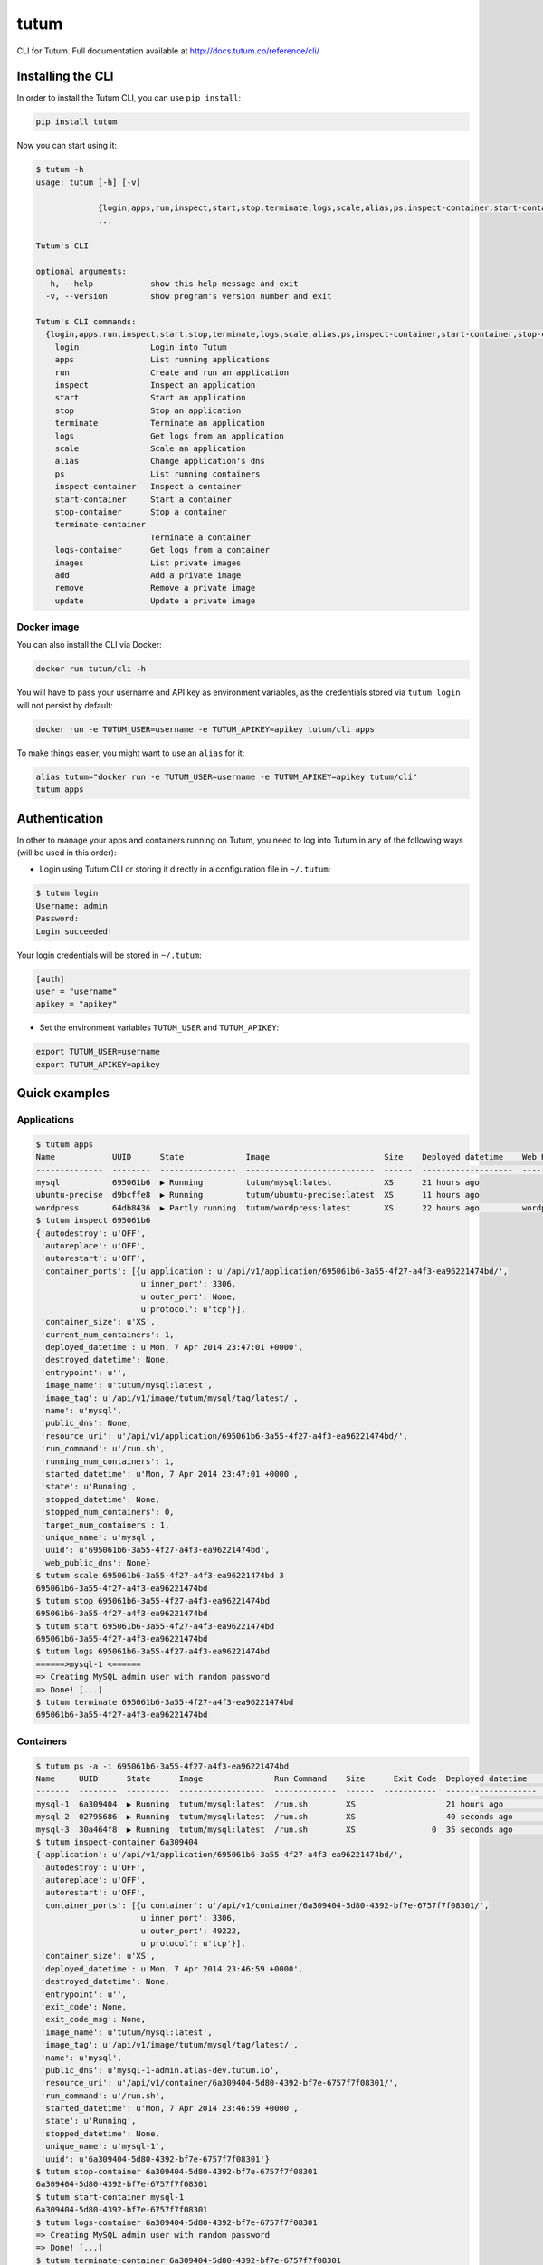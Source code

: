 tutum
=====

CLI for Tutum. Full documentation available at `http://docs.tutum.co/reference/cli/ <http://docs.tutum.co/reference/cli/>`_


Installing the CLI
------------------

In order to install the Tutum CLI, you can use ``pip install``:

.. sourcecode:: bash

    pip install tutum

Now you can start using it:

.. sourcecode:: none

    $ tutum -h
    usage: tutum [-h] [-v]

                 {login,apps,run,inspect,start,stop,terminate,logs,scale,alias,ps,inspect-container,start-container,stop-container,terminate-container,logs-container,images,add,remove,update}
                 ...

    Tutum's CLI

    optional arguments:
      -h, --help            show this help message and exit
      -v, --version         show program's version number and exit

    Tutum's CLI commands:
      {login,apps,run,inspect,start,stop,terminate,logs,scale,alias,ps,inspect-container,start-container,stop-container,terminate-container,logs-container,images,add,remove,update}
        login               Login into Tutum
        apps                List running applications
        run                 Create and run an application
        inspect             Inspect an application
        start               Start an application
        stop                Stop an application
        terminate           Terminate an application
        logs                Get logs from an application
        scale               Scale an application
        alias               Change application's dns
        ps                  List running containers
        inspect-container   Inspect a container
        start-container     Start a container
        stop-container      Stop a container
        terminate-container
                            Terminate a container
        logs-container      Get logs from a container
        images              List private images
        add                 Add a private image
        remove              Remove a private image
        update              Update a private image


Docker image
^^^^^^^^^^^^

You can also install the CLI via Docker:

.. sourcecode:: bash

    docker run tutum/cli -h

You will have to pass your username and API key as environment variables, as the credentials stored via ``tutum login``
will not persist by default:

.. sourcecode:: bash

    docker run -e TUTUM_USER=username -e TUTUM_APIKEY=apikey tutum/cli apps

To make things easier, you might want to use an ``alias`` for it:

.. sourcecode:: bash

    alias tutum="docker run -e TUTUM_USER=username -e TUTUM_APIKEY=apikey tutum/cli"
    tutum apps


Authentication
--------------

In other to manage your apps and containers running on Tutum, you need to log into Tutum in any of the following ways
(will be used in this order):

* Login using Tutum CLI or storing it directly in a configuration file in ``~/.tutum``:

.. sourcecode:: bash

    $ tutum login
    Username: admin
    Password:
    Login succeeded!

Your login credentials will be stored in ``~/.tutum``:

.. sourcecode:: ini

    [auth]
    user = "username"
    apikey = "apikey"

* Set the environment variables ``TUTUM_USER`` and ``TUTUM_APIKEY``:

.. sourcecode:: bash

    export TUTUM_USER=username
    export TUTUM_APIKEY=apikey


Quick examples
--------------

Applications
^^^^^^^^^^^^

.. sourcecode:: none

    $ tutum apps
    Name            UUID      State             Image                        Size    Deployed datetime    Web Hostname
    --------------  --------  ----------------  ---------------------------  ------  -------------------  ----------------------------
    mysql           695061b6  ▶ Running         tutum/mysql:latest           XS      21 hours ago
    ubuntu-precise  d9bcffe8  ▶ Running         tutum/ubuntu-precise:latest  XS      11 hours ago
    wordpress       64db8436  ▶ Partly running  tutum/wordpress:latest       XS      22 hours ago         wordpress-admin.dev.tutum.io
    $ tutum inspect 695061b6
    {'autodestroy': u'OFF',
     'autoreplace': u'OFF',
     'autorestart': u'OFF',
     'container_ports': [{u'application': u'/api/v1/application/695061b6-3a55-4f27-a4f3-ea96221474bd/',
                          u'inner_port': 3306,
                          u'outer_port': None,
                          u'protocol': u'tcp'}],
     'container_size': u'XS',
     'current_num_containers': 1,
     'deployed_datetime': u'Mon, 7 Apr 2014 23:47:01 +0000',
     'destroyed_datetime': None,
     'entrypoint': u'',
     'image_name': u'tutum/mysql:latest',
     'image_tag': u'/api/v1/image/tutum/mysql/tag/latest/',
     'name': u'mysql',
     'public_dns': None,
     'resource_uri': u'/api/v1/application/695061b6-3a55-4f27-a4f3-ea96221474bd/',
     'run_command': u'/run.sh',
     'running_num_containers': 1,
     'started_datetime': u'Mon, 7 Apr 2014 23:47:01 +0000',
     'state': u'Running',
     'stopped_datetime': None,
     'stopped_num_containers': 0,
     'target_num_containers': 1,
     'unique_name': u'mysql',
     'uuid': u'695061b6-3a55-4f27-a4f3-ea96221474bd',
     'web_public_dns': None}
    $ tutum scale 695061b6-3a55-4f27-a4f3-ea96221474bd 3
    695061b6-3a55-4f27-a4f3-ea96221474bd
    $ tutum stop 695061b6-3a55-4f27-a4f3-ea96221474bd
    695061b6-3a55-4f27-a4f3-ea96221474bd
    $ tutum start 695061b6-3a55-4f27-a4f3-ea96221474bd
    695061b6-3a55-4f27-a4f3-ea96221474bd
    $ tutum logs 695061b6-3a55-4f27-a4f3-ea96221474bd
    ======>mysql-1 <======
    => Creating MySQL admin user with random password
    => Done! [...]
    $ tutum terminate 695061b6-3a55-4f27-a4f3-ea96221474bd
    695061b6-3a55-4f27-a4f3-ea96221474bd


Containers
^^^^^^^^^^

.. sourcecode:: none

    $ tutum ps -a -i 695061b6-3a55-4f27-a4f3-ea96221474bd
    Name     UUID      State      Image               Run Command    Size      Exit Code  Deployed datetime    Ports
    -------  --------  ---------  ------------------  -------------  ------  -----------  -------------------  ------------------------------------------------
    mysql-1  6a309404  ▶ Running  tutum/mysql:latest  /run.sh        XS                   21 hours ago         mysql-1-admin.atlas-dev.tutum.io:49222->3306/tcp
    mysql-2  02795686  ▶ Running  tutum/mysql:latest  /run.sh        XS                   40 seconds ago       mysql-2-admin.atlas-dev.tutum.io:49226->3306/tcp
    mysql-3  30a464f8  ▶ Running  tutum/mysql:latest  /run.sh        XS                0  35 seconds ago       mysql-3-admin.atlas-dev.tutum.io:49227->3306/tcp
    $ tutum inspect-container 6a309404
    {'application': u'/api/v1/application/695061b6-3a55-4f27-a4f3-ea96221474bd/',
     'autodestroy': u'OFF',
     'autoreplace': u'OFF',
     'autorestart': u'OFF',
     'container_ports': [{u'container': u'/api/v1/container/6a309404-5d80-4392-bf7e-6757f7f08301/',
                          u'inner_port': 3306,
                          u'outer_port': 49222,
                          u'protocol': u'tcp'}],
     'container_size': u'XS',
     'deployed_datetime': u'Mon, 7 Apr 2014 23:46:59 +0000',
     'destroyed_datetime': None,
     'entrypoint': u'',
     'exit_code': None,
     'exit_code_msg': None,
     'image_name': u'tutum/mysql:latest',
     'image_tag': u'/api/v1/image/tutum/mysql/tag/latest/',
     'name': u'mysql',
     'public_dns': u'mysql-1-admin.atlas-dev.tutum.io',
     'resource_uri': u'/api/v1/container/6a309404-5d80-4392-bf7e-6757f7f08301/',
     'run_command': u'/run.sh',
     'started_datetime': u'Mon, 7 Apr 2014 23:46:59 +0000',
     'state': u'Running',
     'stopped_datetime': None,
     'unique_name': u'mysql-1',
     'uuid': u'6a309404-5d80-4392-bf7e-6757f7f08301'}
    $ tutum stop-container 6a309404-5d80-4392-bf7e-6757f7f08301
    6a309404-5d80-4392-bf7e-6757f7f08301
    $ tutum start-container mysql-1
    6a309404-5d80-4392-bf7e-6757f7f08301
    $ tutum logs-container 6a309404-5d80-4392-bf7e-6757f7f08301
    => Creating MySQL admin user with random password
    => Done! [...]
    $ tutum terminate-container 6a309404-5d80-4392-bf7e-6757f7f08301
    6a309404-5d80-4392-bf7e-6757f7f08301